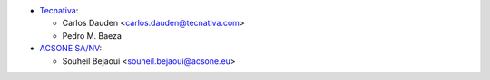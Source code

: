 * `Tecnativa <https://www.tecnativa.com>`__:

  * Carlos Dauden <carlos.dauden@tecnativa.com>
  * Pedro M. Baeza

* `ACSONE SA/NV <https://www.acsone.eu>`__:

  * Souheil Bejaoui <souheil.bejaoui@acsone.eu>
